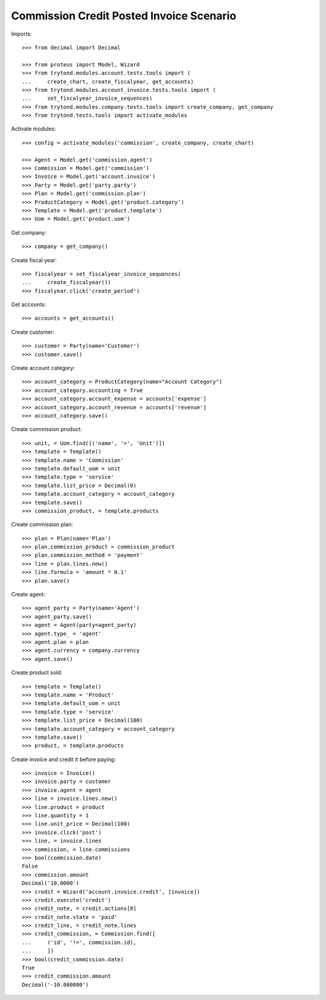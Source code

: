 =========================================
Commission Credit Posted Invoice Scenario
=========================================

Imports::

    >>> from decimal import Decimal

    >>> from proteus import Model, Wizard
    >>> from trytond.modules.account.tests.tools import (
    ...     create_chart, create_fiscalyear, get_accounts)
    >>> from trytond.modules.account_invoice.tests.tools import (
    ...     set_fiscalyear_invoice_sequences)
    >>> from trytond.modules.company.tests.tools import create_company, get_company
    >>> from trytond.tests.tools import activate_modules

Activate modules::

    >>> config = activate_modules('commission', create_company, create_chart)

    >>> Agent = Model.get('commission.agent')
    >>> Commission = Model.get('commission')
    >>> Invoice = Model.get('account.invoice')
    >>> Party = Model.get('party.party')
    >>> Plan = Model.get('commission.plan')
    >>> ProductCategory = Model.get('product.category')
    >>> Template = Model.get('product.template')
    >>> Uom = Model.get('product.uom')

Get company::

    >>> company = get_company()

Create fiscal year::

    >>> fiscalyear = set_fiscalyear_invoice_sequences(
    ...     create_fiscalyear())
    >>> fiscalyear.click('create_period')

Get accounts::

    >>> accounts = get_accounts()

Create customer::

    >>> customer = Party(name='Customer')
    >>> customer.save()

Create account category::

    >>> account_category = ProductCategory(name="Account Category")
    >>> account_category.accounting = True
    >>> account_category.account_expense = accounts['expense']
    >>> account_category.account_revenue = accounts['revenue']
    >>> account_category.save()

Create commission product::

    >>> unit, = Uom.find([('name', '=', 'Unit')])
    >>> template = Template()
    >>> template.name = 'Commission'
    >>> template.default_uom = unit
    >>> template.type = 'service'
    >>> template.list_price = Decimal(0)
    >>> template.account_category = account_category
    >>> template.save()
    >>> commission_product, = template.products

Create commission plan::

    >>> plan = Plan(name='Plan')
    >>> plan.commission_product = commission_product
    >>> plan.commission_method = 'payment'
    >>> line = plan.lines.new()
    >>> line.formula = 'amount * 0.1'
    >>> plan.save()

Create agent::

    >>> agent_party = Party(name='Agent')
    >>> agent_party.save()
    >>> agent = Agent(party=agent_party)
    >>> agent.type_ = 'agent'
    >>> agent.plan = plan
    >>> agent.currency = company.currency
    >>> agent.save()

Create product sold::

    >>> template = Template()
    >>> template.name = 'Product'
    >>> template.default_uom = unit
    >>> template.type = 'service'
    >>> template.list_price = Decimal(100)
    >>> template.account_category = account_category
    >>> template.save()
    >>> product, = template.products

Create invoice and credit it before paying::

    >>> invoice = Invoice()
    >>> invoice.party = customer
    >>> invoice.agent = agent
    >>> line = invoice.lines.new()
    >>> line.product = product
    >>> line.quantity = 1
    >>> line.unit_price = Decimal(100)
    >>> invoice.click('post')
    >>> line, = invoice.lines
    >>> commission, = line.commissions
    >>> bool(commission.date)
    False
    >>> commission.amount
    Decimal('10.0000')
    >>> credit = Wizard('account.invoice.credit', [invoice])
    >>> credit.execute('credit')
    >>> credit_note, = credit.actions[0]
    >>> credit_note.state = 'paid'
    >>> credit_line, = credit_note.lines
    >>> credit_commission, = Commission.find([
    ...     ('id', '!=', commission.id),
    ...     ])
    >>> bool(credit_commission.date)
    True
    >>> credit_commission.amount
    Decimal('-10.000000')
